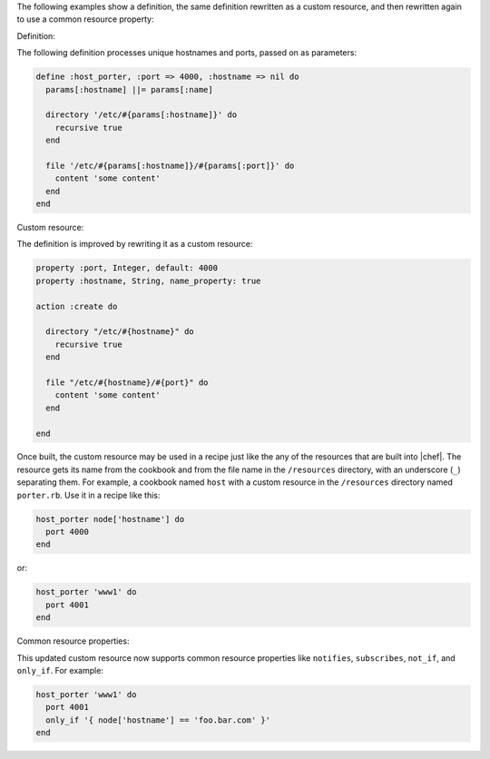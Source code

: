 .. The contents of this file are included in multiple topics.
.. This file should not be changed in a way that hinders its ability to appear in multiple documentation sets.

The following examples show a definition, the same definition rewritten as a custom resource, and then rewritten again to use a common resource property:

Definition:

The following definition processes unique hostnames and ports, passed on as parameters:
 		 
.. code-block:: ruby
 		 
   define :host_porter, :port => 4000, :hostname => nil do
     params[:hostname] ||= params[:name]

     directory '/etc/#{params[:hostname]}' do
       recursive true
     end

     file '/etc/#{params[:hostname]}/#{params[:port]}' do
       content 'some content'
     end
   end

Custom resource:

The definition is improved by rewriting it as a custom resource:

.. code-block:: ruby

   property :port, Integer, default: 4000
   property :hostname, String, name_property: true

   action :create do

     directory "/etc/#{hostname}" do
       recursive true
     end

     file "/etc/#{hostname}/#{port}" do
       content 'some content'
     end

   end

Once built, the custom resource may be used in a recipe just like the any of the resources that are built into |chef|. The resource gets its name from the cookbook and from the file name in the ``/resources`` directory, with an underscore (``_``) separating them. For example, a cookbook named ``host`` with a custom resource in the ``/resources`` directory named ``porter.rb``. Use it in a recipe like this:

.. code-block:: ruby

   host_porter node['hostname'] do
     port 4000
   end

or:

.. code-block:: ruby

   host_porter 'www1' do
     port 4001
   end


Common resource properties:


This updated custom resource now supports common resource properties like ``notifies``, ``subscribes``, ``not_if``, and ``only_if``. For example:

.. code-block:: ruby

   host_porter 'www1' do
     port 4001
     only_if '{ node['hostname'] == 'foo.bar.com' }'
   end



